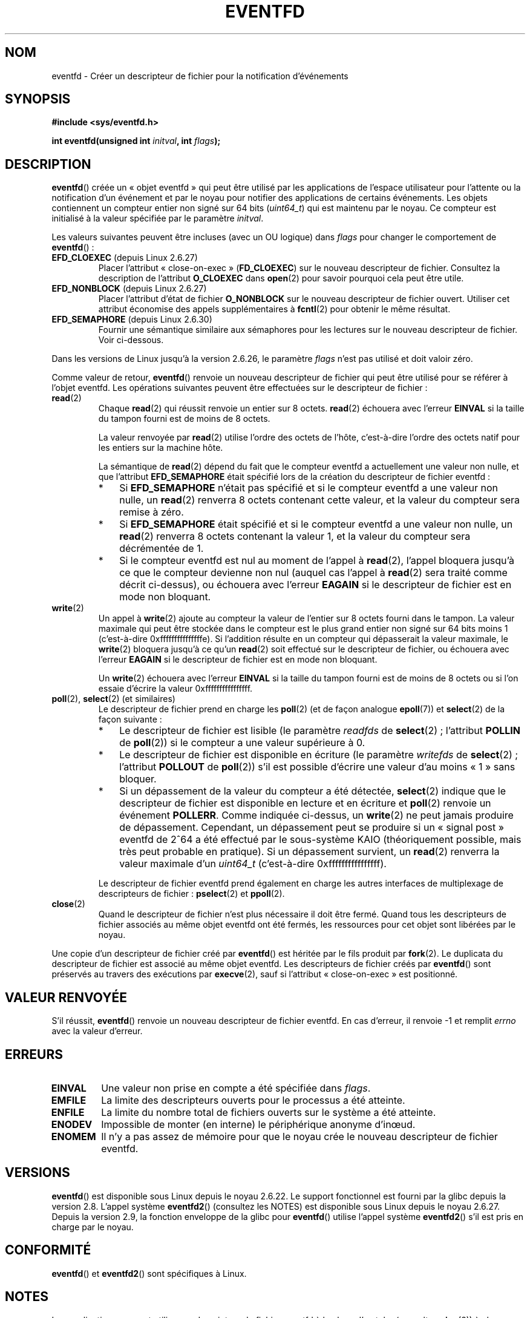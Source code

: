 .\" Copyright (C) 2008 Michael Kerrisk <mtk.manpages@gmail.com>
.\" starting from a version by Davide Libenzi <davidel@xmailserver.org>
.\"
.\" %%%LICENSE_START(GPLv2+_SW_3_PARA)
.\" This program is free software; you can redistribute it and/or modify
.\" it under the terms of the GNU General Public License as published by
.\" the Free Software Foundation; either version 2 of the License, or
.\" (at your option) any later version.
.\"
.\" This program is distributed in the hope that it will be useful,
.\" but WITHOUT ANY WARRANTY; without even the implied warranty of
.\" MERCHANTABILITY or FITNESS FOR A PARTICULAR PURPOSE.  See the
.\" GNU General Public License for more details.
.\"
.\" You should have received a copy of the GNU General Public
.\" License along with this manual; if not, see
.\" <http://www.gnu.org/licenses/>.
.\" %%%LICENSE_END
.\"
.\" 2008-10-10, mtk: describe eventfd2(), and EFD_NONBLOCK and EFD_CLOEXEC
.\"
.\"*******************************************************************
.\"
.\" This file was generated with po4a. Translate the source file.
.\"
.\"*******************************************************************
.TH EVENTFD 2 "30 août 2010" Linux "Manuel du programmeur Linux"
.SH NOM
eventfd \- Créer un descripteur de fichier pour la notification d'événements
.SH SYNOPSIS
\fB#include <sys/eventfd.h>\fP
.sp
\fBint eventfd(unsigned int \fP\fIinitval\fP\fB, int \fP\fIflags\fP\fB);\fP
.SH DESCRIPTION
\fBeventfd\fP() créée un «\ objet eventfd\ » qui peut être utilisé par les
applications de l'espace utilisateur pour l'attente ou la notification d'un
événement et par le noyau pour notifier des applications de certains
événements. Les objets contiennent un compteur entier non signé sur 64\ bits
(\fIuint64_t\fP) qui est maintenu par le noyau. Ce compteur est initialisé à la
valeur spécifiée par le paramètre \fIinitval\fP.

Les valeurs suivantes peuvent être incluses (avec un OU logique) dans
\fIflags\fP pour changer le comportement de \fBeventfd\fP()\ :
.TP 
\fBEFD_CLOEXEC\fP (depuis Linux 2.6.27)
Placer l'attribut «\ close\-on\-exec\ » (\fBFD_CLOEXEC\fP) sur le nouveau
descripteur de fichier. Consultez la description de l'attribut \fBO_CLOEXEC\fP
dans \fBopen\fP(2) pour savoir pourquoi cela peut être utile.
.TP 
\fBEFD_NONBLOCK\fP (depuis Linux 2.6.27)
Placer l'attribut d'état de fichier \fBO_NONBLOCK\fP sur le nouveau descripteur
de fichier ouvert. Utiliser cet attribut économise des appels
supplémentaires à \fBfcntl\fP(2) pour obtenir le même résultat.
.TP 
\fBEFD_SEMAPHORE\fP (depuis Linux 2.6.30)
Fournir une sémantique similaire aux sémaphores pour les lectures sur le
nouveau descripteur de fichier. Voir ci\-dessous.
.PP
Dans les versions de Linux jusqu'à la version 2.6.26, le paramètre \fIflags\fP
n'est pas utilisé et doit valoir zéro.

Comme valeur de retour, \fBeventfd\fP() renvoie un nouveau descripteur de
fichier qui peut être utilisé pour se référer à l'objet eventfd. Les
opérations suivantes peuvent être effectuées sur le descripteur de fichier\ :
.TP 
\fBread\fP(2)
Chaque \fBread\fP(2) qui réussit renvoie un entier sur 8 octets. \fBread\fP(2)
échouera avec l'erreur \fBEINVAL\fP si la taille du tampon fourni est de moins
de 8 octets.
.IP
La valeur renvoyée par \fBread\fP(2) utilise l'ordre des octets de l'hôte,
c'est\-à\-dire l'ordre des octets natif pour les entiers sur la machine hôte.
.IP
La sémantique de \fBread\fP(2) dépend du fait que le compteur eventfd a
actuellement une valeur non nulle, et que l'attribut \fBEFD_SEMAPHORE\fP était
spécifié lors de la création du descripteur de fichier eventfd\ :
.RS
.IP * 3
Si \fBEFD_SEMAPHORE\fP n'était pas spécifié et si le compteur eventfd a une
valeur non nulle, un \fBread\fP(2) renverra 8 octets contenant cette valeur, et
la valeur du compteur sera remise à zéro.
.IP *
Si \fBEFD_SEMAPHORE\fP était spécifié et si le compteur eventfd a une valeur
non nulle, un \fBread\fP(2) renverra 8 octets contenant la valeur 1, et la
valeur du compteur sera décrémentée de 1.
.IP *
Si le compteur eventfd est nul au moment de l'appel à \fBread\fP(2), l'appel
bloquera jusqu'à ce que le compteur devienne non nul (auquel cas l'appel à
\fBread\fP(2) sera traité comme décrit ci\-dessus), ou échouera avec l'erreur
\fBEAGAIN\fP si le descripteur de fichier est en mode non bloquant.
.RE
.TP 
\fBwrite\fP(2)
Un appel à \fBwrite\fP(2) ajoute au compteur la valeur de l'entier sur 8 octets
fourni dans le tampon. La valeur maximale qui peut être stockée dans le
compteur est le plus grand entier non signé sur 64\ bits moins 1
(c'est\-à\-dire 0xfffffffffffffffe). Si l'addition résulte en un compteur qui
dépasserait la valeur maximale, le \fBwrite\fP(2) bloquera jusqu'à ce qu'un
\fBread\fP(2) soit effectué sur le descripteur de fichier, ou échouera avec
l'erreur \fBEAGAIN\fP si le descripteur de fichier est en mode non bloquant.
.IP
Un \fBwrite\fP(2) échouera avec l'erreur \fBEINVAL\fP si la taille du tampon
fourni est de moins de 8 octets ou si l'on essaie d'écrire la valeur
0xffffffffffffffff.
.TP 
\fBpoll\fP(2), \fBselect\fP(2) (et similaires)
Le descripteur de fichier prend en charge les \fBpoll\fP(2) (et de façon
analogue \fBepoll\fP(7)) et \fBselect\fP(2) de la façon suivante\ :
.RS
.IP * 3
Le descripteur de fichier est lisible (le paramètre \fIreadfds\fP de
\fBselect\fP(2)\ ; l'attribut \fBPOLLIN\fP de \fBpoll\fP(2)) si le compteur a une
valeur supérieure à 0.
.IP *
Le descripteur de fichier est disponible en écriture (le paramètre
\fIwritefds\fP de \fBselect\fP(2)\ ; l'attribut \fBPOLLOUT\fP de \fBpoll\fP(2)) s'il est
possible d'écrire une valeur d'au moins «\ 1\ » sans bloquer.
.IP *
Si un dépassement de la valeur du compteur a été détectée, \fBselect\fP(2)
indique que le descripteur de fichier est disponible en lecture et en
écriture et \fBpoll\fP(2) renvoie un événement \fBPOLLERR\fP. Comme indiquée
ci\-dessus, un \fBwrite\fP(2) ne peut jamais produire de dépassement. Cependant,
un dépassement peut se produire si un «\ signal post\ » eventfd de 2^64 a été
effectué par le sous\-système KAIO (théoriquement possible, mais très peut
probable en pratique). Si un dépassement survient, un \fBread\fP(2) renverra la
valeur maximale d'un \fIuint64_t\fP (c'est\-à\-dire 0xffffffffffffffff).
.RE
.IP
Le descripteur de fichier eventfd prend également en charge les autres
interfaces de multiplexage de descripteurs de fichier\ : \fBpselect\fP(2) et
\fBppoll\fP(2).
.TP 
\fBclose\fP(2)
Quand le descripteur de fichier n'est plus nécessaire il doit être
fermé. Quand tous les descripteurs de fichier associés au même objet eventfd
ont été fermés, les ressources pour cet objet sont libérées par le noyau.
.PP
Une copie d'un descripteur de fichier créé par \fBeventfd\fP() est héritée par
le fils produit par \fBfork\fP(2). Le duplicata du descripteur de fichier est
associé au même objet eventfd. Les descripteurs de fichier créés par
\fBeventfd\fP() sont préservés au travers des exécutions par \fBexecve\fP(2), sauf
si l'attribut «\ close\(hyon\(hyexec\ » est positionné.
.SH "VALEUR RENVOYÉE"
S'il réussit, \fBeventfd\fP() renvoie un nouveau descripteur de fichier
eventfd. En cas d'erreur, il renvoie \-1 et remplit \fIerrno\fP avec la valeur
d'erreur.
.SH ERREURS
.TP 
\fBEINVAL\fP
Une valeur non prise en compte a été spécifiée dans \fIflags\fP.
.TP 
\fBEMFILE\fP
La limite des descripteurs ouverts pour le processus a été atteinte.
.TP 
\fBENFILE\fP
La limite du nombre total de fichiers ouverts sur le système a été atteinte.
.TP 
\fBENODEV\fP
.\" Note from Davide:
.\" The ENODEV error is basically never going to happen if
.\" the kernel boots correctly. That error happen only if during
.\" the kernel initialization, some error occur in the anonymous
.\" inode source initialization.
Impossible de monter (en interne) le périphérique anonyme d'inœud.
.TP 
\fBENOMEM\fP
Il n'y a pas assez de mémoire pour que le noyau crée le nouveau descripteur
de fichier eventfd.
.SH VERSIONS
.\" eventfd() is in glibc 2.7, but reportedly does not build
\fBeventfd\fP() est disponible sous Linux depuis le noyau\ 2.6.22. Le support
fonctionnel est fourni par la glibc depuis la version 2.8. L'appel système
\fBeventfd2\fP() (consultez les NOTES) est disponible sous Linux depuis le
noyau 2.6.27. Depuis la version 2.9, la fonction enveloppe de la glibc pour
\fBeventfd\fP() utilise l'appel système \fBeventfd2\fP() s'il est pris en charge
par le noyau.
.SH CONFORMITÉ
\fBeventfd\fP() et \fBeventfd2\fP() sont spécifiques à Linux.
.SH NOTES
Les applications peuvent utiliser un descripteur de fichier eventfd à la
place d'un tube (consultez \fBpipe\fP(2)) à chaque fois qu'un tube est utilisé
pour signaler des événements. La surcharge du noyau pour un descripteur de
fichier est bien plus faible que pour un tube. De plus un seul descripteur
de fichier est nécessaire (alors que deux sont nécessaires pour un tube).

.\" or eventually syslets/threadlets
Quand un descripteur de fichier eventfd est utilisé par le noyau, il peut
fournir un pont entre l'espace utilisateur et l'espace noyau. Par exemple,
les fonctionnalités comme KAIO («\ kernel AIO\ ») pour signaler dans un
descripteur de fichier que certaines opérations sont finies.

Un aspect important d'un descripteur de fichier eventfd est qu'il peut être
surveillé comme n'importe quel descripteur de fichier avec \fBselect\fP(2),
\fBpoll\fP(2) ou \fBepoll\fP(7). Ceci signifie qu'une application peut surveiller
simultanément la disponibilité de fichiers «\ traditionnels\ » et la
disponibilité de mécanismes noyau qui gèrent une interface eventfd. (Sans
l'interface \fBeventfd\fP(), ces mécanismes ne pouvaient pas être multiplexés
avec \fBselect\fP(2), \fBpoll\fP(2) ou \fBepoll\fP(7))
.SS "Appels système Linux sous\-jacents"
Il y a deux appels système sous\-jacent\ : \fBeventfd\fP() et \fBeventfd2\fP(), plus
récent. Le premier appel système n'implémente pas le paramètre \fIflags\fP. Le
dernier appel système implémente les valeurs de \fIflags\fP décrite
ci\-dessus. La fonction enveloppe de la glibc utilisera \fBeventfd2\fP() quand
il est présent.
.SS "Fonctionnalités supplémentaires de la glibc"
La bibliothèque C de GNU définie un type supplémentaire et deux fonctions
qui tentent d'abstraire certains détails pour la lecture ou l'écriture avec
des descripteurs de fichier eventfd\ :
.in +4n
.nf

typedef uint64_t eventfd_t;

int eventfd_read(int fd, eventfd_t *value);
int eventfd_write(int fd, eventfd_t value);
.fi
.in

Les fonctions effectuent des actions de lecture ou écriture sur le
descripteur de fichier eventfd, en renvoyant 0 si un nombre correct d'octets
a été transféré, ou \-1 sinon.
.SH EXEMPLE
.PP
Le programme suivant crée un descripteur de fichier eventfd puis crée un
processus fils. Alors que le père commence par s'endormir, le fils écrit
tous les entiers fournis sur la ligne de commande au descripteur de fichier
eventfd. Quand le père se réveille, il lit dans le descripteur de fichier
eventfd.

La session shell suivante montre un exemple d'exécution du programme\ :
.in +4n
.nf

$\fB ./a.out 1 2 4 7 14\fP
Child writing 1 to efd
Child writing 2 to efd
Child writing 4 to efd
Child writing 7 to efd
Child writing 14 to efd
Child completed write loop
Parent about to read
Parent read 28 (0x1c) from efd
.fi
.in
.SS "Source du programme"
\&
.nf
#include <sys/eventfd.h>
#include <unistd.h>
#include <stdlib.h>
#include <stdio.h>
#include <stdint.h>             /* Definition de uint64_t */

#define handle_error(msg) \e
    do { perror(msg); exit(EXIT_FAILURE); } while (0)

int
main(int argc, char *argv[])
{
    int efd, j;
    uint64_t u;
    ssize_t s;

    if (argc < 2) {
        fprintf(stderr, "Usage: %s <num>...\en", argv[0]);
        exit(EXIT_FAILURE);
    }

    efd = eventfd(0, 0);
    if (efd == \-1)
        handle_error("eventfd");

    switch (fork()) {
    case 0:
        for (j = 1; j < argc; j++) {
            printf("Child writing %s to efd\en", argv[j]);
            u = strtoull(argv[j], NULL, 0);
                    /* strtoull() allows various bases */
            s = write(efd, &u, sizeof(uint64_t));
            if (s != sizeof(uint64_t))
                handle_error("write");
        }
        printf("Child completed write loop\en");

        exit(EXIT_SUCCESS);

    default:
        sleep(2);

        printf("Parent about to read\en");
        s = read(efd, &u, sizeof(uint64_t));
        if (s != sizeof(uint64_t))
            handle_error("read");
        printf("Parent read %llu (0x%llx) from efd\en",
                (unsigned long long) u, (unsigned long long) u);
        exit(EXIT_SUCCESS);

    case \-1:
        handle_error("fork");
    }
}
.fi
.SH "VOIR AUSSI"
\fBfutex\fP(2), \fBpipe\fP(2), \fBpoll\fP(2), \fBread\fP(2), \fBselect\fP(2),
\fBsignalfd\fP(2), \fBtimerfd_create\fP(2), \fBwrite\fP(2), \fBepoll\fP(7),
\fBsem_overview\fP(7)
.SH COLOPHON
Cette page fait partie de la publication 3.52 du projet \fIman\-pages\fP
Linux. Une description du projet et des instructions pour signaler des
anomalies peuvent être trouvées à l'adresse
\%http://www.kernel.org/doc/man\-pages/.
.SH TRADUCTION
Depuis 2010, cette traduction est maintenue à l'aide de l'outil
po4a <http://po4a.alioth.debian.org/> par l'équipe de
traduction francophone au sein du projet perkamon
<http://perkamon.alioth.debian.org/>.
.PP
Julien Cristau et l'équipe francophone de traduction de Debian\ (2006-2009).
.PP
Veuillez signaler toute erreur de traduction en écrivant à
<perkamon\-fr@traduc.org>.
.PP
Vous pouvez toujours avoir accès à la version anglaise de ce document en
utilisant la commande
«\ \fBLC_ALL=C\ man\fR \fI<section>\fR\ \fI<page_de_man>\fR\ ».
